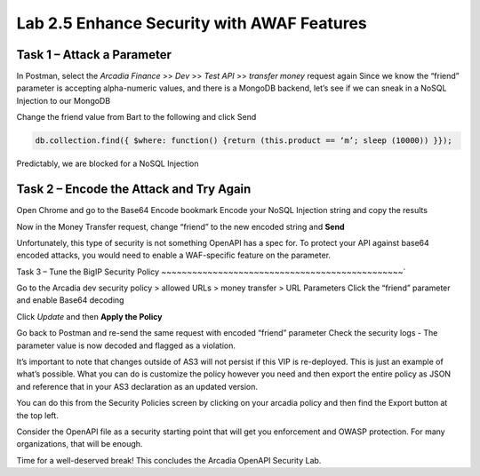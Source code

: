 Lab 2.5 Enhance Security with AWAF Features
=========================================================================================================

Task 1 – Attack a Parameter
~~~~~~~~~~~~~~~~~~~~~~~~~~~~~~~~~~~~~~~~~~~~~~~
In Postman, select the *Arcadia Finance* >> *Dev* >> *Test API* >> *transfer money* request again
Since we know the “friend” parameter is accepting alpha-numeric values, and there is a MongoDB backend, let’s see if we can sneak in a NoSQL Injection to our MongoDB

Change the friend value from Bart to the following and click Send

.. code:: 
  
  db.collection.find({ $where: function() {return (this.product == ‘m’; sleep (10000)) }});
 
.. image:: images/postman-samplemongodbexploit.png

Predictably, we are blocked for a NoSQL Injection

Task 2 – Encode the Attack and Try Again
~~~~~~~~~~~~~~~~~~~~~~~~~~~~~~~~~~~~~~~~~~~~~~~

Open Chrome and go to the Base64 Encode bookmark
Encode your NoSQL Injection string and copy the results
 
.. image:: images/chrome-base64encode.png

Now in the Money Transfer request, change “friend” to the new encoded string and **Send**
 
.. image:: images/postman-base64encoded.png
 
.. image:: images/meme-surpriseddog.png

Unfortunately, this type of security is not something OpenAPI has a spec for. To protect your API against base64 encoded attacks, you would need to enable a WAF-specific feature on the parameter.

Task 3 – Tune the BigIP Security Policy
~~~~~~~~~~~~~~~~~~~~~~~~~~~~~~~~~~~~~~~~~~~~~~~`

Go to the Arcadia dev security policy > allowed URLs > money transfer > URL Parameters
Click the “friend” parameter and enable Base64 decoding

.. image:: images/big-ip-security-enablebase64.png

Click *Update* and then **Apply the Policy**

Go back to Postman and re-send the same request with encoded “friend” parameter
Check the security logs - The parameter value is now decoded and flagged as a violation.

It’s important to note that changes outside of AS3 will not persist if this VIP is re-deployed. This is just an example of what’s possible. What you can do is customize the policy however you need and then export the entire policy as JSON and reference that in your AS3 declaration as an updated version. 

You can do this from the Security Policies screen by clicking on your arcadia policy and then find the Export button at the top left.
  
.. image:: images/big-ip-security-export.png

Consider the OpenAPI file as a security starting point that will get you enforcement and OWASP protection. For many organizations, that will be enough.

Time for a well-deserved break!  This concludes the Arcadia OpenAPI Security Lab.

